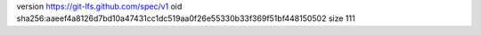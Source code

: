 version https://git-lfs.github.com/spec/v1
oid sha256:aaeef4a8126d7bd10a47431cc1dc519aa0f26e55330b33f369f51bf448150502
size 111
